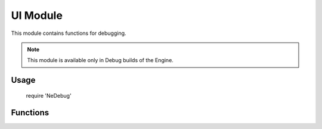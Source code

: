 UI Module
=========

This module contains functions for debugging.

.. note:: This module is available only in Debug builds of the Engine.

Usage
-----

    require 'NeDebug'

Functions
---------
.. function:: Debug.LogAddress(name, userdata)

    Log the address of an userdata or lightuserdata variable. The entry will be in the form <name>: <address>.

    :param name: Variable name
    :type name: string
    :param userdata: The variable to print the address of
    :type userdata: userdata or lightuserdata

.. function:: Debug.Break()

    Trigger a break point in native code.

    .. WARNING:: This function will terminate the engine if there is no debugger attached.
